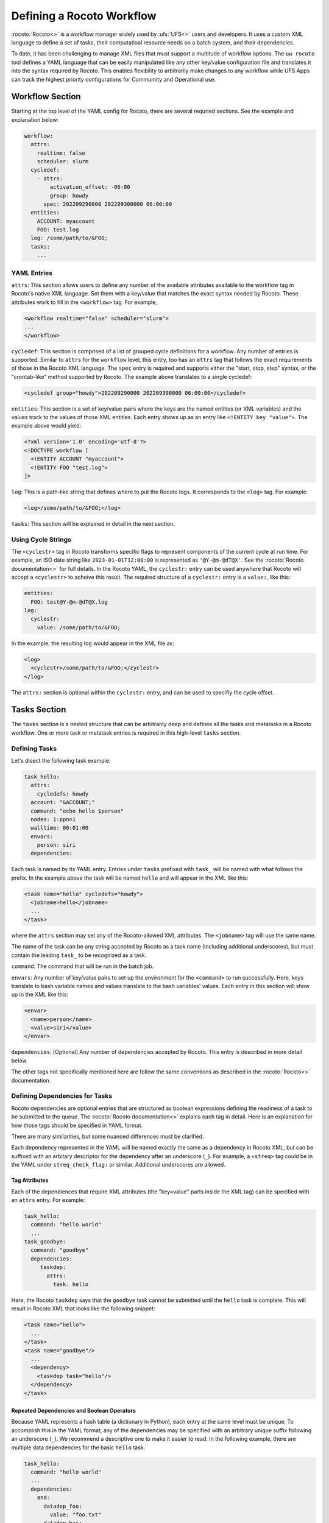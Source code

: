 
Defining a Rocoto Workflow
==========================

:rocoto:`Rocoto<>` is a workflow manager widely used by :ufs:`UFS<>` users and developers. It uses a custom XML language to define a set of tasks, their computatioal resource needs on a batch system, and their dependencies. 

To date, it has been challenging to manage XML files that must support a multitude of workflow options. The ``uw rocoto`` tool defines a YAML language that can be easily manipulated like any other key/value configuration file and translates it into the syntax required by Rocoto. This enables flexibility to arbitrarily make changes to any workflow while UFS Apps can track the highest priority configurations for Commumity and Operational use.


Workflow Section
~~~~~~~~~~~~~~~~
Starting at the top level of the YAML config for Rocoto, there are several requried sections. See the example and explanation below:

.. code::

  workflow:
    attrs:
      realtime: false
      scheduler: slurm
    cycledef:
      - attrs:
          activation_offset: -06:00
          group: howdy
        spec: 202209290000 202209300000 06:00:00
    entities:
      ACCOUNT: myaccount
      FOO: test.log
    log: /some/path/to/&FOO;
    tasks:
      ...

YAML Entries
............

``attrs``: This section allows users to define any number of the available attributes available to the workflow tag in Rocoto's native XML language. Set them with a key/value that matches the exact syntax needed by Rocoto. These attributes work to fill in the ``<workflow>`` tag. For example,

.. code:: XML

  <workflow realtime="false" scheduler="slurm">
  ...
  </workflow>

``cycledef``: This section is comprised of a list of grouped cycle definitions for a workflow. Any number of entries is supported. Similar to ``attrs`` for the ``workflow`` level, this entry, too has an ``attrs`` tag that follows the exact requirements of those in the Rocoto XML language. The ``spec`` entry is required and supports either the "start, stop, step" syntax, or the "crontab-like" method supported by Rocoto. The example above translates to a single cycledef:

.. code:: XML

  <cycledef group="howdy">202209290000 202209300000 06:00:00</cycledef>

``entities``: This section is a set of key/value pairs where the keys are the named entities (or XML variables) and the values track to the values of those XML entities. Each entry shows up as an entry like ``<!ENTITY key "value">``. The example above would yield:

.. code:: XML

  <?xml version='1.0' encoding='utf-8'?>
  <!DOCTYPE workflow [
    <!ENTITY ACCOUNT "myaccount">
    <!ENTITY FOO "test.log">
  ]>

``log``: This is a path-like string that defines where to put the Rocoto logs. It corresponds to the ``<log>`` tag. For example:

.. code:: XML

  <log>/some/path/to/&FOO;</log>


``tasks``: This section will be explained in detail in the next section.


Using Cycle Strings
...................

The ``<cyclestr>`` tag in Rocoto transforms specific flags to represent components of the current cycle at run time. For example, an ISO date string like ``2023-01-01T12:00:00`` is represented as ``'@Y-@m-@dT@X'``. See the :rocoto:`Rocoto documentation<>` for full details. In the Rocoto YAML, the ``cyclestr:`` entry can be used anywhere that Rocoto will accept a ``<cyclestr>`` to acheive this result. The required structure of a ``cyclestr:`` entry is a ``value:``, like this:

.. code::

  entities:
    FOO: test@Y-@m-@dT@X.log
  log:
    cyclestr:
      value: /some/path/to/&FOO;

In the example, the resulting log would appear in the XML file as:

.. code:: XML

  <log>
    <cyclestr>/some/path/to/&FOO;</cyclestr>
  </log>

The ``attrs:`` section is optional within the ``cyclestr:`` entry, and can be used to specifiy the cycle offset.

Tasks Section
~~~~~~~~~~~~~

The ``tasks`` section is a nested structure that can be arbitrarily deep and defines all the tasks and metatasks in a Rocoto workflow. One or more task or metatask entries is required in this high-level ``tasks`` section.

Defining Tasks
..............

Let's disect the following task example:

.. code::

  task_hello:
    attrs:
      cycledefs: howdy
    account: "&ACCOUNT;"
    command: "echo hello $person"
    nodes: 1:ppn=1
    walltime: 00:01:00
    envars:
      person: siri
    dependencies:

Each task is named by its YAML entry. Entries under ``tasks`` prefixed with ``task_`` will be named with what follows the prefix. In the example above the task will be named ``hello`` and will appear in the XML like this:

.. code:: XML

  <task name="hello" cycledefs="howdy">
    <jobname>hello</jobname>
    ...
  </task>

where the ``attrs`` section may set any of the Rocoto-allowed XML attributes. The ``<jobname>`` tag will use the same name. 

The name of the task can be any string accepted by Rocoto as a task name (including additional underscores), but must contain the leading ``task_`` to be recognized as a task.

``command``: The command that will be run in the batch job.

``envars``: Any number of key/value pairs to set up the environment for the ``<command>`` to run successfully. Here, keys translate to bash variable names and values translate to the bash variables' values. Each entry in this section will show up in the XML like this:

.. code:: XML

  <envar>
    <name>person</name>
    <value>siri</value>
  </envar>

``dependencies``: [Optional] Any number of dependencies accepted by Rocoto. This entry is described in more detail below.


The other tags not specifically mentioned here are follow the same conventions as described in the :rocoto:`Rocoto<>` documentation.



Defining Dependencies for Tasks
...............................

Rocoto dependencies are optional entries that are structured as boolean expressions defining the readiness of a task to be submitted to the queue. The :rocoto:`Rocoto documentation<>` explains each tag in detail. Here is an explanation for how those tags should be specified in YAML format.

There are many similarities, but some nuanced differences must be clarified.

Each dependency represented in the YAML will be named exactly the same as a dependency in Rocoto XML, but can be suffixed with an arbitary descriptor for the dependency after an underscore (``_``). For example, a ``<streq>`` tag could be in the YAML under ``streq_check_flag:`` or similar. Additional underscores are allowed.

Tag Attributes
______________

Each of the dependiences that require XML attributes (the "key=value" parts inside the XML tag) can be specified with an ``attrs`` entry. For example:

.. code::

  task_hello:
    command: "hello world"
    ...
  task_goodbye:
    command: "goodbye"
    dependencies:
       taskdep:
         attrs:
           task: hello

Here, the Rocoto ``taskdep`` says that the ``goodbye`` task cannot be submitted until the ``hello`` task is complete. This will result in Rocoto XML that looks like the following snippet:

.. code:: XML

  <task name="hello">
    ...
  </task>
  <task name="goodbye"/>
    ...
    <dependency>
      <taskdep task="hello"/>
    </dependency>
  </task>

Repeated Dependencies and Boolean Operators
___________________________________________

Because YAML represents a hash table (a dictionary in Python), each entry at the same level must be unique. To accomplish this in the YAML format, any of the dependencies may be specified with an arbitrary unique suffix following an underscore (``_``). We recommend a descriptive one to make it easier to read. In the following example, there are multiple data dependencies for the basic ``hello`` task.

.. code::

  task_hello:
    command: "hello world"
    ...
    dependencies:
      and:
        datadep_foo:
          value: "foo.txt"
        datadep_bar:
          value: "bar.txt"


This would result in Rocoto XML in this form:

.. code:: XML

  <task name="hello"/>
    ...
    <dependency>
      <and>
        <datadep>"foo.txt"</datadep>
        <datadep>"bar.txt"</datadep>
      </and>
    </dependency>
  </task>

The ``datadep_foo:`` and ``datadep_bar:`` YAML entries were named arbitrarily after the first ``_``, but could have been even more descriptive such as ``datadep_foo_file:`` or ``datadep_foo_text:``. The important part is that the leading tag match that in Rocoto.

This example also demonstrates the use of Rocoto's **boolean operator tags** in the structured YAML, e.g. ``<or>``, ``<not>``, etc.. The structure follows the tree in the Rocoto XML language in that each of the sub-elements of the ``<and>`` tag translate to sub-entries in YAML. Multiple of the boolean operator tags can be set at the same level just as with any other tag type by adding a discriptive suffix starting with an underscore (``_``). In the above example, the ``and:`` entry could have equivalently been named ``and_data_files:`` to achieve an identical Rocoto XML result.


Defining Metatasks
..................

A Rocoto ``metatask`` is a structure that allows for the single specification of a task or group of tasks to run with parameterized input. The ``metatask`` requires the definition of at least one parameter variable, but multiple may be specified, in which case there must be the same number of entries for all parameter variables. To achieve a combination of variables, nested metatasks would be necessary. Here is an example of the YAML specification for running our "hello world" example in a variety of languages:

.. code:: text

  metatask_greetings:
    var:
      greeting: hello hola bonjour
      person: Jane John Jenn
    task_#greeting#:
      command: "echo #greeting# #world#"
      ...

This translates to Rocoto XML (whitespace added for readability):

.. code:: XML

  <metatask name=greetings/>

    <var name="greeting">hello hola bonjour</var>
    <var name="person">Jane John Jenn</var>

    <task name='#greeting#'>

      <command>echo #greeting# #person#<command>
      ...

    </task>
  </metatask>


YAML Definitions
~~~~~~~~~~~~~~~~


The ``<cyclestr>`` tag
......................

.. code::

  cyclestr:
    value: "/some/path/to/workflow_@Y@m@d@H.log"      # required
    attrs:
      offset: "1:00:00"

.. code::

  <cyclestr offset="1:00:00">"/some/path/to/workflow_@Y@m@d@H.log"</cyclestr>

The ``<workflow>`` tags
.......................

.. code::

  workflow:
    attrs:
      cyclethrottle: 2
      realtime: true     # required
      scheduler: slurm   # required
      taskthrottle: 20

.. code:: XML

  <workflow cyclethrottle="2" realtime="true" scheduler="slurm" taskthrottle="20">
    ...
  <workflow>

Defining Cycles
_________________

At least one ``cycledef:`` is required.

.. code::

  cycledef:
    - attrs:
        group: synop
        activation_offset: "-1:00:00"
      spec: 202301011200 202301021200 06:00:00    # Also accepts crontab-like string
    - attrs:
        group: hourly
      spec: 202301011200 202301021200 01:00:00    # Also accepts crontab-like string

.. code:: XML

  <cycledef group="synop" activation_offset="-1:00:00">202301011200 202301021200 06:00:00</cycledef>
  <cycledef group="hourly">202301011200 202301021200 01:00:00</cycledef>

Defining Entities
_________________

Enties are optional. Any number of entities may be specified.

.. code::

  entities:
    FOO: 12
    BAR: baz

.. code:: XML

  <?xml version="1.0"?>
  <!DOCTYPE workflow
  [
      <!ENTITY FOO "12">
      <!ENTITY BAR "baz">
  ]>

Defining the worklfow log
_________________________

``log:`` is a required entry.


.. code::

  log: /some/path/to/workflow.log

.. code:: XML

  <log>/some/path/to/workflow.log</log>

or

.. code::

  log:
    cyclestr:
      value: /some/path/to/workflow_@Y@m@d.log

.. code:: XML

  <log><cyclestr>/some/path/to/workflow_@Y@m@d.log</cyclestr></log>


Defining the set of tasks
_________________________

At least one task or metatask must be defined in the task section.

.. code::

  tasks:
    task_*:
    metatask_*


The ``<task>`` tag
..................


.. code::

  task_foo:
    attrs:
      cycledefs: hourly
      maxtries: 2
      throttle: 10
      final: false
    command: echo hello world
    walltime: 00:10:00
    cores: 1


.. code::

  <task name="foo" cycledefs:"hourly" maxtries="2" throttle="10" final="False">
    ...
  </task>


The following entries take strings just like in the ``command`` example above. Please see the :rocoto:`Rocoto documentation<>` for specifics on how to set them.

.. code::

  account:
  exclusive:
  jobname:
  join:
  memory:
  native:
  nodes:
  partition:
  queue:
  rewind:
  shared:
  stderr:
  stdout:

The following YAML entries need values that can be integers, strings, or ``cyclestr:`` entries.

.. code::

  command:
  deadline:
  jobname:
  join:
  native:
  stderr:
  stdout:

The ``<dependency>`` tag
........................

The ``<dependency>`` tag has many different tags for defining the readiness of a task to run. They may be categorized in several ways: boolean operator tags, comparison tags, and dependencies.

Boolean Operator Tags
_____________________

All of the boolean operator tags require one or more additional dependency tags from any category in the subtree of the entry.

.. code::

  and:
  or:
  not:
  nand:
  nor:
  xor:
  some:

Comparison Tags
_______________

Both the ``streq:`` and ``strneq:`` YAML entries are specified the same way. The subtree ``left:`` and ``right:`` entries both accept a ``cyclestr:`` if needed.

.. code::

  streq:
    left: &FOO;
    right: bar

.. code:: XML

  <dependency>
    <streq>
      <left>&FOO;</left>
      <right>bar</right>
    </streq>
  </dependency>

Dependency tags
_______________

These tags define dependencies on other tasks, metatasks, data, or wall time.

.. code::

  taskdep:
    attrs:
      cycle_offset: "-06:00:00"
      state: succeeded
      task: hello                # required

.. code:: XML

  <dependency>
    <taskdep task="hello" state="succeeded" cycle_offset="-06:00:00"/>
  </dependency>


.. code::

  metataskdep:
    attrs:
      cycle_offset: "-06:00:00"
      state: succeeded
      metatask: greetings            # required
      threshold: 1

.. code:: XML

  <dependency>
    <metataskdep metatask="greetings" state="succeeded" cycle_offset="-06:00:00" threshold="1"/>
  </dependency>


The ``value:`` entry for ``datadep:`` accepts a ``cyclestr:`` structure.

.. code::

  datadep:
    attrs:
      age: 120
      minsize: 1024b
    value: /path/to/a/file.txt     # required

.. code:: XML

  <dependency>
    <datadep age="120" minsize="1024b">/path/to/a/file.txt</datadep>
  </dependency>


The ``timedep:`` entry will almost certainly want a ``cyclestr:`` structure.

.. code::

  timedep:
    cyclestr:
      value: @Y@m@d@H@M@S

.. code:: XML

  <dependency>
    <timedep><cyclestr>@Y@m@d@H@M@S</cyclestr></timedep>
  </dependency>





